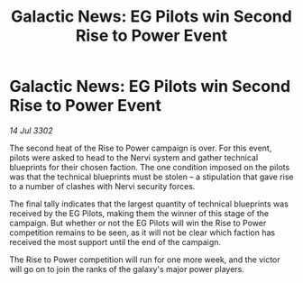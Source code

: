 :PROPERTIES:
:ID:       f1c3b2a7-c88e-4d2e-8c07-b694e8908586
:END:
#+title: Galactic News: EG Pilots win Second Rise to Power Event
#+filetags: :galnet:

* Galactic News: EG Pilots win Second Rise to Power Event

/14 Jul 3302/

The second heat of the Rise to Power campaign is over. For this event, pilots were asked to head to the Nervi system and gather technical blueprints for their chosen faction. The one condition imposed on the pilots was that the technical blueprints must be stolen – a stipulation that gave rise to a number of clashes with Nervi security forces. 

The final tally indicates that the largest quantity of technical blueprints was received by the EG Pilots, making them the winner of this stage of the campaign. But whether or not the EG Pilots will win the Rise to Power competition remains to be seen, as it will not be clear which faction has received the most support until the end of the campaign. 

The Rise to Power competition will run for one more week, and the victor will go on to join the ranks of the galaxy's major power players.
